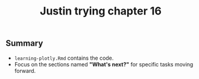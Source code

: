 #+Title: Justin trying chapter 16

** Summary
- ~learning-plotly.Rmd~ contains the code. 
- Focus on the sections named *"What's next?"* for specific tasks moving forward.
